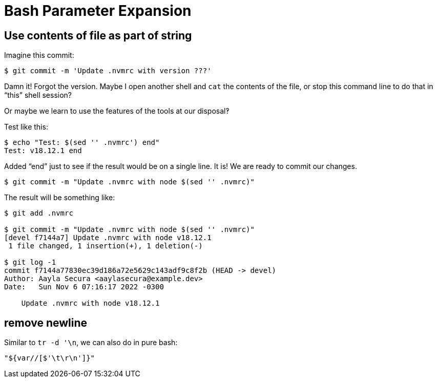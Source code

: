 = Bash Parameter Expansion

== Use contents of file as part of string

Imagine this commit:

----
$ git commit -m 'Update .nvmrc with version ???'
----

Damn it! Forgot the version.
Maybe I open another shell and `cat` the contents of the file, or stop this command line to do that in “this” shell session?

Or maybe we learn to use the features of the tools at our disposal‽

Test like this:

[source,shell-session]
----
$ echo "Test: $(sed '' .nvmrc') end"
Test: v18.12.1 end
----

Added “end” just to see if the result would be on a single line.
It is!
We are ready to commit our changes.

[source,shell-session]
----
$ git commit -m "Update .nvmrc with node $(sed '' .nvmrc)"
----

The result will be something like:

----
$ git add .nvmrc

$ git commit -m "Update .nvmrc with node $(sed '' .nvmrc)"
[devel f7144a7] Update .nvmrc with node v18.12.1
 1 file changed, 1 insertion(+), 1 deletion(-)

$ git log -1
commit f7144a77830ec39d186a72e5629c143adf9c8f2b (HEAD -> devel)
Author: Aayla Secura <aaylasecura@example.dev>
Date:   Sun Nov 6 07:16:17 2022 -0300

    Update .nvmrc with node v18.12.1
----

== remove newline

Similar to `tr -d '\n`, we can also do in pure bash:

[source,bash]
----
"${var//[$'\t\r\n']}"
----
